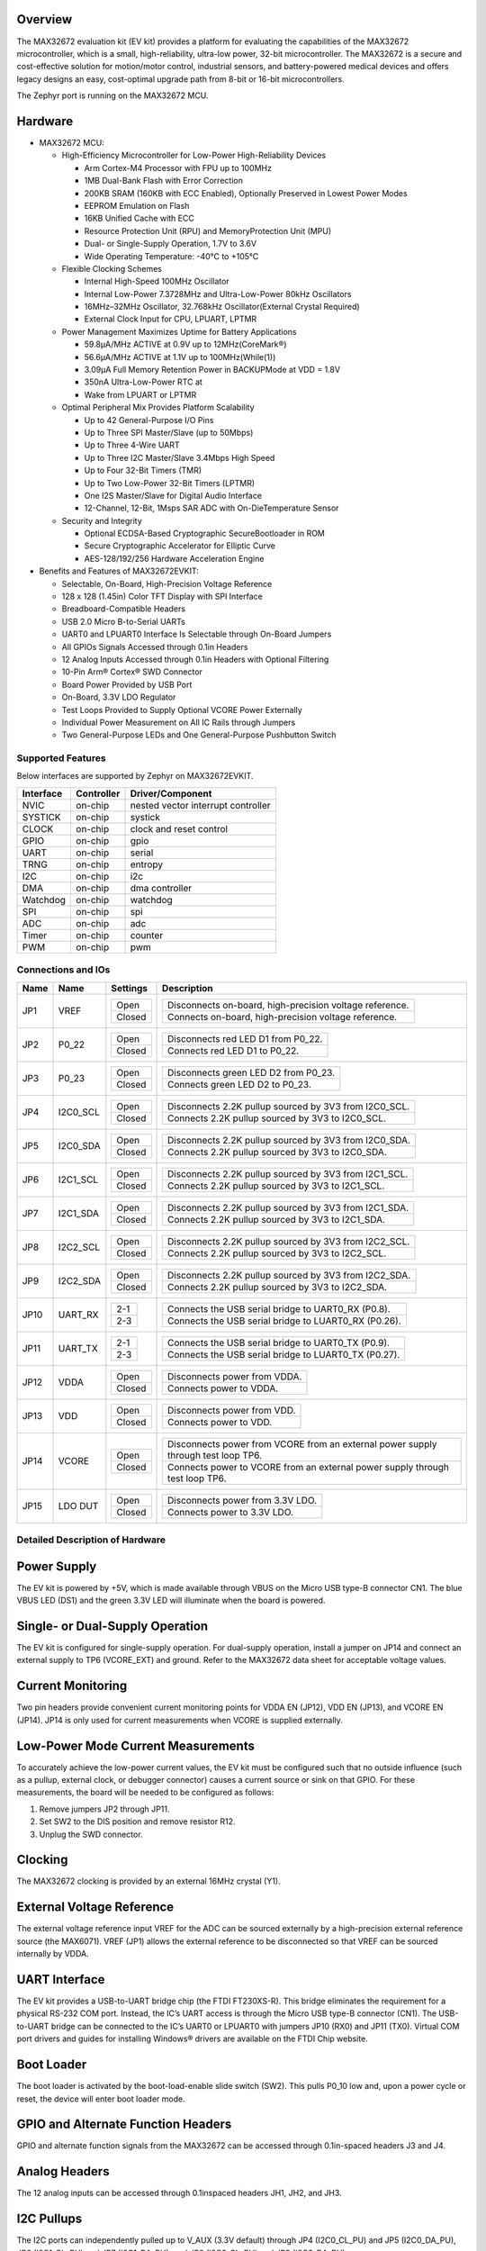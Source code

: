 .. zephyr:board:: max32672evkit

Overview
********
The MAX32672 evaluation kit (EV kit) provides a platform for evaluating the capabilities
of the MAX32672 microcontroller, which is a small, high-reliability, ultra-low power,
32-bit microcontroller. The MAX32672 is a secure and cost-effective solution
for motion/motor control, industrial sensors, and battery-powered medical devices and offers legacy
designs an easy, cost-optimal upgrade path from 8-bit or 16-bit microcontrollers.

The Zephyr port is running on the MAX32672 MCU.

Hardware
********

- MAX32672 MCU:

  - High-Efficiency Microcontroller for Low-Power High-Reliability Devices

    - Arm Cortex-M4 Processor with FPU up to 100MHz
    - 1MB Dual-Bank Flash with Error Correction
    - 200KB SRAM (160KB with ECC Enabled), Optionally Preserved in Lowest Power Modes
    - EEPROM Emulation on Flash
    - 16KB Unified Cache with ECC
    - Resource Protection Unit (RPU) and MemoryProtection Unit (MPU)
    - Dual- or Single-Supply Operation, 1.7V to 3.6V
    - Wide Operating Temperature: -40°C to +105°C

  - Flexible Clocking Schemes

    - Internal High-Speed 100MHz Oscillator
    - Internal Low-Power 7.3728MHz and Ultra-Low-Power 80kHz Oscillators
    - 16MHz–32MHz Oscillator, 32.768kHz Oscillator(External Crystal Required)
    - External Clock Input for CPU, LPUART, LPTMR

  - Power Management Maximizes Uptime for Battery Applications

    - 59.8μA/MHz ACTIVE at 0.9V up to 12MHz(CoreMark®)
    - 56.6μA/MHz ACTIVE at 1.1V up to 100MHz(While(1))
    - 3.09μA Full Memory Retention Power in BACKUPMode at VDD = 1.8V
    - 350nA Ultra-Low-Power RTC at
    - Wake from LPUART or LPTMR

  - Optimal Peripheral Mix Provides Platform Scalability

    - Up to 42 General-Purpose I/O Pins
    - Up to Three SPI Master/Slave (up to 50Mbps)
    - Up to Three 4-Wire UART
    - Up to Three I2C Master/Slave 3.4Mbps High Speed
    - Up to Four 32-Bit Timers (TMR)
    - Up to Two Low-Power 32-Bit Timers (LPTMR)
    - One I2S Master/Slave for Digital Audio Interface
    - 12-Channel, 12-Bit, 1Msps SAR ADC with On-DieTemperature Sensor

  - Security and Integrity

    - Optional ECDSA-Based Cryptographic SecureBootloader in ROM
    - Secure Cryptographic Accelerator for Elliptic Curve
    - AES-128/192/256 Hardware Acceleration Engine

- Benefits and Features of MAX32672EVKIT:

  - Selectable, On-Board, High-Precision Voltage Reference
  - 128 x 128 (1.45in) Color TFT Display with SPI Interface
  - Breadboard-Compatible Headers
  - USB 2.0 Micro B-to-Serial UARTs
  - UART0 and LPUART0 Interface Is Selectable through On-Board Jumpers
  - All GPIOs Signals Accessed through 0.1in Headers
  - 12 Analog Inputs Accessed through 0.1in Headers with Optional Filtering
  - 10-Pin Arm® Cortex® SWD Connector
  - Board Power Provided by USB Port
  - On-Board, 3.3V LDO Regulator
  - Test Loops Provided to Supply Optional VCORE Power Externally
  - Individual Power Measurement on All IC Rails through Jumpers
  - Two General-Purpose LEDs and One General-Purpose Pushbutton Switch

Supported Features
==================

Below interfaces are supported by Zephyr on MAX32672EVKIT.

+-----------+------------+-------------------------------------+
| Interface | Controller | Driver/Component                    |
+===========+============+=====================================+
| NVIC      | on-chip    | nested vector interrupt controller  |
+-----------+------------+-------------------------------------+
| SYSTICK   | on-chip    | systick                             |
+-----------+------------+-------------------------------------+
| CLOCK     | on-chip    | clock and reset control             |
+-----------+------------+-------------------------------------+
| GPIO      | on-chip    | gpio                                |
+-----------+------------+-------------------------------------+
| UART      | on-chip    | serial                              |
+-----------+------------+-------------------------------------+
| TRNG      | on-chip    | entropy                             |
+-----------+------------+-------------------------------------+
| I2C       | on-chip    | i2c                                 |
+-----------+------------+-------------------------------------+
| DMA       | on-chip    | dma controller                      |
+-----------+------------+-------------------------------------+
| Watchdog  | on-chip    | watchdog                            |
+-----------+------------+-------------------------------------+
| SPI       | on-chip    | spi                                 |
+-----------+------------+-------------------------------------+
| ADC       | on-chip    | adc                                 |
+-----------+------------+-------------------------------------+
| Timer     | on-chip    | counter                             |
+-----------+------------+-------------------------------------+
| PWM       | on-chip    | pwm                                 |
+-----------+------------+-------------------------------------+


Connections and IOs
===================

+-----------+---------------+---------------+--------------------------------------------------------------------------------------------------+
| Name      | Name          | Settings      | Description                                                                                      |
+===========+===============+===============+==================================================================================================+
| JP1       | VREF          |               |                                                                                                  |
|           |               | +-----------+ |  +-------------------------------------------------------------------------------+               |
|           |               | | Open      | |  | Disconnects on-board, high-precision voltage reference.                       |               |
|           |               | +-----------+ |  +-------------------------------------------------------------------------------+               |
|           |               | | Closed    | |  | Connects on-board, high-precision voltage reference.                          |               |
|           |               | +-----------+ |  +-------------------------------------------------------------------------------+               |
|           |               |               |                                                                                                  |
+-----------+---------------+---------------+--------------------------------------------------------------------------------------------------+
| JP2       | P0_22         | +-----------+ |  +-------------------------------------------------------------------------------+               |
|           |               | | Open      | |  | Disconnects red LED D1 from P0_22.                                            |               |
|           |               | +-----------+ |  +-------------------------------------------------------------------------------+               |
|           |               | | Closed    | |  | Connects red LED D1 to P0_22.                                                 |               |
|           |               | +-----------+ |  +-------------------------------------------------------------------------------+               |
|           |               |               |                                                                                                  |
+-----------+---------------+---------------+--------------------------------------------------------------------------------------------------+
| JP3       | P0_23         | +-----------+ |  +-------------------------------------------------------------------------------+               |
|           |               | | Open      | |  | Disconnects green LED D2 from P0_23.                                          |               |
|           |               | +-----------+ |  +-------------------------------------------------------------------------------+               |
|           |               | | Closed    | |  | Connects green LED D2 to P0_23.                                               |               |
|           |               | +-----------+ |  +-------------------------------------------------------------------------------+               |
|           |               |               |                                                                                                  |
+-----------+---------------+---------------+--------------------------------------------------------------------------------------------------+
| JP4       | I2C0_SCL      | +-----------+ |  +-------------------------------------------------------------------------------+               |
|           |               | | Open      | |  | Disconnects 2.2K pullup sourced by 3V3 from I2C0_SCL.                         |               |
|           |               | +-----------+ |  +-------------------------------------------------------------------------------+               |
|           |               | | Closed    | |  | Connects 2.2K pullup sourced by 3V3 to I2C0_SCL.                              |               |
|           |               | +-----------+ |  +-------------------------------------------------------------------------------+               |
|           |               |               |                                                                                                  |
+-----------+---------------+---------------+--------------------------------------------------------------------------------------------------+
| JP5       | I2C0_SDA      | +-----------+ |  +-------------------------------------------------------------------------------+               |
|           |               | | Open      | |  | Disconnects 2.2K pullup sourced by 3V3 from I2C0_SDA.                         |               |
|           |               | +-----------+ |  +-------------------------------------------------------------------------------+               |
|           |               | | Closed    | |  | Connects 2.2K pullup sourced by 3V3 to I2C0_SDA.                              |               |
|           |               | +-----------+ |  +-------------------------------------------------------------------------------+               |
|           |               |               |                                                                                                  |
+-----------+---------------+---------------+--------------------------------------------------------------------------------------------------+
| JP6       | I2C1_SCL      | +-----------+ |  +-------------------------------------------------------------------------------+               |
|           |               | | Open      | |  | Disconnects 2.2K pullup sourced by 3V3 from I2C1_SCL.                         |               |
|           |               | +-----------+ |  +-------------------------------------------------------------------------------+               |
|           |               | | Closed    | |  | Connects 2.2K pullup sourced by 3V3 to I2C1_SCL.                              |               |
|           |               | +-----------+ |  +-------------------------------------------------------------------------------+               |
|           |               |               |                                                                                                  |
+-----------+---------------+---------------+--------------------------------------------------------------------------------------------------+
| JP7       | I2C1_SDA      | +-----------+ |  +-------------------------------------------------------------------------------+               |
|           |               | | Open      | |  | Disconnects 2.2K pullup sourced by 3V3 from I2C1_SDA.                         |               |
|           |               | +-----------+ |  +-------------------------------------------------------------------------------+               |
|           |               | | Closed    | |  | Connects 2.2K pullup sourced by 3V3 to I2C1_SDA.                              |               |
|           |               | +-----------+ |  +-------------------------------------------------------------------------------+               |
|           |               |               |                                                                                                  |
+-----------+---------------+---------------+--------------------------------------------------------------------------------------------------+
| JP8       | I2C2_SCL      | +-----------+ |  +-------------------------------------------------------------------------------+               |
|           |               | | Open      | |  | Disconnects 2.2K pullup sourced by 3V3 from I2C2_SCL.                         |               |
|           |               | +-----------+ |  +-------------------------------------------------------------------------------+               |
|           |               | | Closed    | |  | Connects 2.2K pullup sourced by 3V3 to I2C2_SCL.                              |               |
|           |               | +-----------+ |  +-------------------------------------------------------------------------------+               |
|           |               |               |                                                                                                  |
+-----------+---------------+---------------+--------------------------------------------------------------------------------------------------+
| JP9       | I2C2_SDA      | +-----------+ |  +-------------------------------------------------------------------------------+               |
|           |               | | Open      | |  | Disconnects 2.2K pullup sourced by 3V3 from I2C2_SDA.                         |               |
|           |               | +-----------+ |  +-------------------------------------------------------------------------------+               |
|           |               | | Closed    | |  | Connects 2.2K pullup sourced by 3V3 to I2C2_SDA.                              |               |
|           |               | +-----------+ |  +-------------------------------------------------------------------------------+               |
|           |               |               |                                                                                                  |
+-----------+---------------+---------------+--------------------------------------------------------------------------------------------------+
| JP10      | UART_RX       | +-----------+ |  +-------------------------------------------------------------------------------+               |
|           |               | | 2-1       | |  | Connects the USB serial bridge to UART0_RX (P0.8).                            |               |
|           |               | +-----------+ |  +-------------------------------------------------------------------------------+               |
|           |               | | 2-3       | |  | Connects the USB serial bridge to LUART0_RX (P0.26).                          |               |
|           |               | +-----------+ |  +-------------------------------------------------------------------------------+               |
|           |               |               |                                                                                                  |
+-----------+---------------+---------------+--------------------------------------------------------------------------------------------------+
| JP11      | UART_TX       | +-----------+ |  +-------------------------------------------------------------------------------+               |
|           |               | | 2-1       | |  | Connects the USB serial bridge to UART0_TX (P0.9).                            |               |
|           |               | +-----------+ |  +-------------------------------------------------------------------------------+               |
|           |               | | 2-3       | |  | Connects the USB serial bridge to LUART0_TX (P0.27).                          |               |
|           |               | +-----------+ |  +-------------------------------------------------------------------------------+               |
|           |               |               |                                                                                                  |
+-----------+---------------+---------------+--------------------------------------------------------------------------------------------------+
| JP12      | VDDA          | +-----------+ |  +-------------------------------------------------------------------------------+               |
|           |               | | Open      | |  | Disconnects power from VDDA.                                                  |               |
|           |               | +-----------+ |  +-------------------------------------------------------------------------------+               |
|           |               | | Closed    | |  | Connects power to VDDA.                                                       |               |
|           |               | +-----------+ |  +-------------------------------------------------------------------------------+               |
|           |               |               |                                                                                                  |
+-----------+---------------+---------------+--------------------------------------------------------------------------------------------------+
| JP13      | VDD           | +-----------+ |  +-------------------------------------------------------------------------------+               |
|           |               | | Open      | |  | Disconnects power from VDD.                                                   |               |
|           |               | +-----------+ |  +-------------------------------------------------------------------------------+               |
|           |               | | Closed    | |  | Connects power to VDD.                                                        |               |
|           |               | +-----------+ |  +-------------------------------------------------------------------------------+               |
|           |               |               |                                                                                                  |
+-----------+---------------+---------------+--------------------------------------------------------------------------------------------------+
| JP14      | VCORE         | +-----------+ |  +----------------------------------------------------------------------------------+            |
|           |               | | Open      | |  | Disconnects power from VCORE from an external power supply through test loop TP6.|            |
|           |               | +-----------+ |  +----------------------------------------------------------------------------------+            |
|           |               | | Closed    | |  | Connects power to VCORE from an external power supply through test loop TP6.     |            |
|           |               | +-----------+ |  +----------------------------------------------------------------------------------+            |
|           |               |               |                                                                                                  |
+-----------+---------------+---------------+--------------------------------------------------------------------------------------------------+
| JP15      | LDO DUT       | +-----------+ |  +-------------------------------------------------------------------------------+               |
|           |               | | Open      | |  | Disconnects power from 3.3V LDO.                                              |               |
|           |               | +-----------+ |  +-------------------------------------------------------------------------------+               |
|           |               | | Closed    | |  | Connects power to 3.3V LDO.                                                   |               |
|           |               | +-----------+ |  +-------------------------------------------------------------------------------+               |
|           |               |               |                                                                                                  |
+-----------+---------------+---------------+--------------------------------------------------------------------------------------------------+


Detailed Description of Hardware
================================

Power Supply
************

The EV kit is powered by +5V, which is made available through VBUS on the Micro USB type-B
connector CN1. The blue VBUS LED (DS1) and the green 3.3V LED will illuminate
when the board is powered.

Single- or Dual-Supply Operation
********************************

The EV kit is configured for single-supply operation. For dual-supply operation,
install a jumper on JP14 and connect an external supply to TP6 (VCORE_EXT) and ground.
Refer to the MAX32672 data sheet for acceptable voltage values.

Current Monitoring
******************

Two pin headers provide convenient current monitoring points for VDDA EN (JP12), VDD EN (JP13),
and VCORE EN (JP14). JP14 is only used for current measurements when VCORE is supplied externally.

Low-Power Mode Current Measurements
***********************************

To accurately achieve the low-power current values, the EV kit must be configured such that
no outside influence (such as a pullup, external clock, or debugger connector) causes
a current source or sink on that GPIO. For these measurements, the board will be needed to be
configured as follows:

1. Remove jumpers JP2 through JP11.
2. Set SW2 to the DIS position and remove resistor R12.
3. Unplug the SWD connector.

Clocking
********

The MAX32672 clocking is provided by an external 16MHz crystal (Y1).

External Voltage Reference
**************************

The external voltage reference input VREF for the ADC can be sourced externally by a high-precision
external reference source (the MAX6071). VREF (JP1) allows the external reference
to be disconnected so that VREF can be sourced internally by VDDA.


UART Interface
**************

The EV kit provides a USB-to-UART bridge chip (the FTDI FT230XS-R). This bridge eliminates
the requirement for a physical RS-232 COM port. Instead, the IC’s UART access is through
the Micro USB type-B connector (CN1). The USB-to-UART bridge can be connected to the IC’s UART0 or
LPUART0 with jumpers JP10 (RX0) and JP11 (TX0). Virtual COM port drivers and guides for
installing Windows® drivers are available on the FTDI Chip website.


Boot Loader
***********

The boot loader is activated by the boot-load-enable slide switch (SW2).
This pulls P0_10 low and, upon a power cycle or reset, the device will enter boot loader mode.

GPIO and Alternate Function Headers
***********************************

GPIO and alternate function signals from the MAX32672
can be accessed through 0.1in-spaced headers J3 and J4.


Analog Headers
**************

The 12 analog inputs can be accessed through 0.1inspaced headers JH1, JH2, and JH3.


I2C Pullups
***********

The I2C ports can independently pulled up to V_AUX (3.3V default) through JP4 (I2C0_CL_PU) and JP5
(I2C0_DA_PU), JP6 (I2C1_CL_PU) and JP7 (I2C1_DA_PU), and JP8 (I2C2_CL_PU) and JP9 (I2C2_DA_PU).

Programming and Debugging
*************************

The IC can be reset by pushbutton SW1.


Programming and Debugging
*************************

Flashing
========

SWD debug can be accessed through an Arm Cortex 10-pin connector (J5).
Logic levels are set to 3V3 by default, but they can be set to 1.8V if TP5 (VDD_VDDA_EXT)
is supplied externally. Be sure to remove jumper JP15 (LDO_DUT_EN) to disconnect the 3.3V
LDO if supplying VDD and VDDA externally.

Once the debug probe is connected to your host computer, then you can simply run the
``west flash`` command to write a firmware image into flash.

.. note::

   This board uses OpenOCD as the default debug interface. You can also use
   a Segger J-Link with Segger's native tooling by overriding the runner,
   appending ``--runner jlink`` to your ``west`` command(s). The J-Link should
   be connected to the standard 2*5 pin debug connector (JH2) using an
   appropriate adapter board and cable.

Debugging
=========

Please refer to the `Flashing`_ section and run the ``west debug`` command
instead of ``west flash``.

References
**********

- `MAX32672EVKIT web page`_

.. _MAX32672EVKIT web page:
   https://www.analog.com/en/design-center/evaluation-hardware-and-software/evaluation-boards-kits/max32672evkit.html
